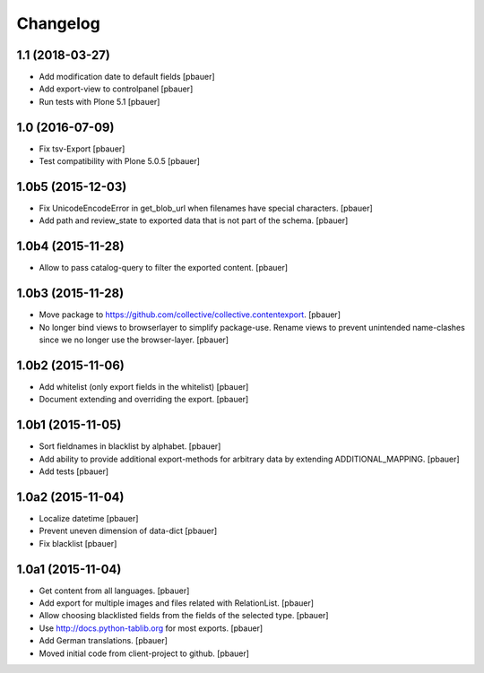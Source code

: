 Changelog
=========


1.1 (2018-03-27)
----------------

- Add modification date to default fields
  [pbauer]

- Add export-view to controlpanel
  [pbauer]

- Run tests with Plone 5.1
  [pbauer]

1.0 (2016-07-09)
----------------

- Fix tsv-Export
  [pbauer]

- Test compatibility with Plone 5.0.5
  [pbauer]


1.0b5 (2015-12-03)
------------------

- Fix UnicodeEncodeError in get_blob_url when filenames have special characters.
  [pbauer]

- Add path and review_state to exported data that is not part of the schema.
  [pbauer]


1.0b4 (2015-11-28)
------------------

- Allow to pass catalog-query to filter the exported content.
  [pbauer]


1.0b3 (2015-11-28)
------------------

- Move package to https://github.com/collective/collective.contentexport.
  [pbauer]

- No longer bind views to browserlayer to simplify package-use. Rename views
  to prevent unintended name-clashes since we no longer use the browser-layer.
  [pbauer]


1.0b2 (2015-11-06)
------------------

- Add whitelist (only export fields in the whitelist)
  [pbauer]

- Document extending and overriding the export.
  [pbauer]


1.0b1 (2015-11-05)
------------------

- Sort fieldnames in blacklist by alphabet.
  [pbauer]

- Add ability to provide additional export-methods for arbitrary data by
  extending ADDITIONAL_MAPPING.
  [pbauer]

- Add tests
  [pbauer]


1.0a2 (2015-11-04)
------------------

- Localize datetime
  [pbauer]

- Prevent uneven dimension of data-dict
  [pbauer]

- Fix blacklist
  [pbauer]


1.0a1 (2015-11-04)
------------------

- Get content from all languages.
  [pbauer]

- Add export for multiple images and files related with RelationList.
  [pbauer]

- Allow choosing blacklisted fields from the fields of the selected type.
  [pbauer]

- Use http://docs.python-tablib.org for most exports.
  [pbauer]

- Add German translations.
  [pbauer]

- Moved initial code from client-project to github.
  [pbauer]
